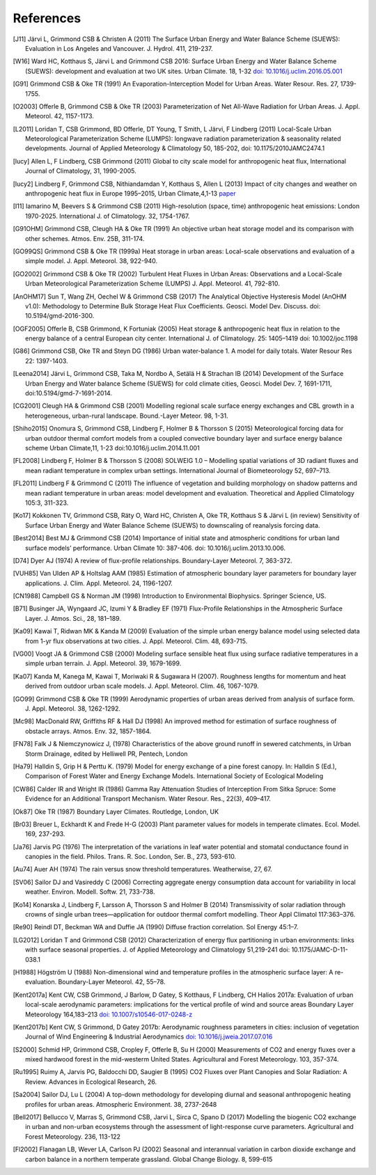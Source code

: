 .. raw:: latex

   \cleardoublepage
   \begingroup
   \renewcommand\chapter[1]{\endgroup}
   \phantomsection

.. _refs:

References
==========


.. [J11]
   Järvi L, Grimmond CSB & Christen A (2011) The Surface Urban Energy
   and Water Balance Scheme (SUEWS): Evaluation in Los Angeles and
   Vancouver. J. Hydrol. 411, 219-237.


.. [W16]
   Ward HC, Kotthaus S, Järvi L and Grimmond CSB 2016: Surface Urban
   Energy and Water Balance Scheme (SUEWS): development and evaluation
   at two UK sites. Urban Climate. 18, 1-32 `doi:
   10.1016/j.uclim.2016.05.001 <https://doi.org/10.1016/j.uclim.2016.05.001>`__


.. [G91]
   Grimmond CSB & Oke TR (1991) An Evaporation-Interception Model for
   Urban Areas. Water Resour. Res. 27, 1739-1755.


.. [O2003]
   Offerle B, Grimmond CSB & Oke TR (2003) Parameterization of Net
   All-Wave Radiation for Urban Areas. J. Appl. Meteorol. 42, 1157-1173.


.. [L2011]
   Loridan T, CSB Grimmond, BD Offerle, DT Young, T Smith, L Järvi, F
   Lindberg (2011) Local-Scale Urban Meteorological Parameterization
   Scheme (LUMPS): longwave radiation parameterization & seasonality
   related developments. Journal of Applied Meteorology & Climatology
   50, 185-202, doi: 10.1175/2010JAMC2474.1


.. [lucy]
   Allen L, F Lindberg, CSB Grimmond (2011) Global to city scale model
   for anthropogenic heat flux, International Journal of Climatology,
   31, 1990-2005.


.. [lucy2]
   Lindberg F, Grimmond CSB, Nithiandamdan Y, Kotthaus S, Allen L (2013)
   Impact of city changes and weather on anthropogenic heat flux in
   Europe 1995–2015, Urban Climate,4,1-13
   `paper <http://dx.doi.org/10.1016/j.uclim.2013.03.002>`__


.. [I11]
   Iamarino M, Beevers S & Grimmond CSB (2011) High-resolution (space,
   time) anthropogenic heat emissions: London 1970-2025. International
   J. of Climatology. 32, 1754-1767.


.. [G91OHM]
   Grimmond CSB, Cleugh HA & Oke TR (1991) An objective urban heat
   storage model and its comparison with other schemes. Atmos. Env. 25B,
   311-174.


.. [GO99QS]
   Grimmond CSB & Oke TR (1999a) Heat storage in urban areas:
   Local-scale observations and evaluation of a simple model. J. Appl.
   Meteorol. 38, 922-940.


.. [GO2002]
   Grimmond CSB & Oke TR (2002) Turbulent Heat Fluxes in Urban Areas:
   Observations and a Local-Scale Urban Meteorological Parameterization
   Scheme (LUMPS) J. Appl. Meteorol. 41, 792-810.


.. [AnOHM17]
   Sun T, Wang ZH, Oechel W & Grimmond CSB (2017) The Analytical
   Objective Hysteresis Model (AnOHM v1.0): Methodology to Determine
   Bulk Storage Heat Flux Coefficients. Geosci. Model Dev. Discuss. doi:
   10.5194/gmd-2016-300.


.. [OGF2005]
   Offerle B, CSB Grimmond, K Fortuniak (2005) Heat storage &
   anthropogenic heat flux in relation to the energy balance of a
   central European city center. International J. of Climatology. 25:
   1405–1419 doi: 10.1002/joc.1198


.. [G86]
   Grimmond CSB, Oke TR and Steyn DG (1986) Urban water-balance 1. A
   model for daily totals. Water Resour Res 22: 1397-1403.


.. [Leena2014]
   Järvi L, Grimmond CSB, Taka M, Nordbo A, Setälä H & Strachan IB
   (2014) Development of the Surface Urban Energy and Water balance
   Scheme (SUEWS) for cold climate cities, Geosci. Model Dev. 7,
   1691-1711, doi:10.5194/gmd-7-1691-2014.


.. [CG2001]
   Cleugh HA & Grimmond CSB (2001) Modelling regional scale surface
   energy exchanges and CBL growth in a heterogeneous, urban-rural
   landscape. Bound.-Layer Meteor. 98, 1-31.


.. [Shiho2015]
   Onomura S, Grimmond CSB, Lindberg F, Holmer B & Thorsson S (2015)
   Meteorological forcing data for urban outdoor thermal comfort models
   from a coupled convective boundary layer and surface energy balance
   scheme Urban Climate,11, 1-23 doi:10.1016/j.uclim.2014.11.001


.. [FL2008]
   Lindberg F, Holmer B & Thorsson S (2008) SOLWEIG 1.0 – Modelling
   spatial variations of 3D radiant fluxes and mean radiant temperature
   in complex urban settings. International Journal of Biometeorology
   52, 697–713.


.. [FL2011]
   Lindberg F & Grimmond C (2011) The influence of vegetation and
   building morphology on shadow patterns and mean radiant temperature
   in urban areas: model development and evaluation. Theoretical and
   Applied Climatology 105:3, 311-323.


.. [Ko17]
   Kokkonen TV, Grimmond CSB, Räty O, Ward HC, Christen A, Oke TR,
   Kotthaus S & Järvi L (in review) Sensitivity of Surface Urban Energy
   and Water Balance Scheme (SUEWS) to downscaling of reanalysis forcing
   data.


.. [Best2014]
   Best MJ & Grimmond CSB (2014) Importance of initial state and
   atmospheric conditions for urban land surface models’ performance.
   Urban Climate 10: 387-406. doi: 10.1016/j.uclim.2013.10.006.


.. [D74]
   Dyer AJ (1974) A review of flux-profile relationships. Boundary-Layer
   Meteorol. 7, 363-372.




.. [VUH85]
   Van Ulden AP & Holtslag AAM (1985) Estimation of atmospheric boundary
   layer parameters for boundary layer applications. J. Clim. Appl.
   Meteorol. 24, 1196-1207.


.. [CN1988]
   Campbell GS & Norman JM (1998) Introduction to Environmental
   Biophysics. Springer Science, US.


.. [B71]
   Businger JA, Wyngaard JC, Izumi Y & Bradley EF (1971) Flux-Profile
   Relationships in the Atmospheric Surface Layer. J. Atmos. Sci., 28,
   181–189.


.. [Ka09]
   Kawai T, Ridwan MK & Kanda M (2009) Evaluation of the simple urban
   energy balance model using selected data from 1-yr flux observations
   at two cities. J. Appl. Meteorol. Clim. 48, 693-715.


.. [VG00]
   Voogt JA & Grimmond CSB (2000) Modeling surface sensible heat flux
   using surface radiative temperatures in a simple urban terrain. J.
   Appl. Meteorol. 39, 1679-1699.


.. [Ka07]
   Kanda M, Kanega M, Kawai T, Moriwaki R & Sugawara H (2007). Roughness
   lengths for momentum and heat derived from outdoor urban scale
   models. J. Appl. Meteorol. Clim. 46, 1067-1079.


.. [GO99]
   Grimmond CSB & Oke TR (1999) Aerodynamic properties of urban areas
   derived from analysis of surface form. J. Appl. Meteorol. 38,
   1262-1292.


.. [Mc98]
   MacDonald RW, Griffiths RF & Hall DJ (1998) An improved method for
   estimation of surface roughness of obstacle arrays. Atmos. Env. 32,
   1857-1864.


.. [FN78]
   Falk J & Niemczynowicz J, (1978) Characteristics of the above ground
   runoff in sewered catchments, in Urban Storm Drainage, edited by
   Helliwell PR, Pentech, London


.. [Ha79]
   Halldin S, Grip H & Perttu K. (1979) Model for energy exchange of a
   pine forest canopy. In: Halldin S (Ed.), Comparison of Forest Water
   and Energy Exchange Models. International Society of Ecological
   Modeling


.. [CW86]
   Calder IR and Wright IR (1986) Gamma Ray Attenuation Studies of
   Interception From Sitka Spruce: Some Evidence for an Additional
   Transport Mechanism. Water Resour. Res., 22(3), 409–417.


.. [Ok87]
   Oke TR (1987) Boundary Layer Climates. Routledge, London, UK


.. [Br03]
   Breuer L, Eckhardt K and Frede H-G (2003) Plant parameter values for
   models in temperate climates. Ecol. Model. 169, 237-293.


.. [Ja76]
   Jarvis PG (1976) The interpretation of the variations in leaf water
   potential and stomatal conductance found in canopies in the field.
   Philos. Trans. R. Soc. London, Ser. B., 273, 593-610.


.. [Au74]
   Auer AH (1974) The rain versus snow threshold temperatures.
   Weatherwise, 27, 67.


.. [SV06]
   Sailor DJ and Vasireddy C (2006) Correcting aggregate energy
   consumption data account for variability in local weather. Environ.
   Modell. Softw. 21, 733-738.


.. [Ko14]
   Konarska J, Lindberg F, Larsson A, Thorsson S and Holmer B (2014)
   Transmissivity of solar radiation through crowns of single urban
   trees—application for outdoor thermal comfort modelling. Theor Appl
   Climatol 117:363–376.


.. [Re90]
   Reindl DT, Beckman WA and Duffie JA (1990) Diffuse fraction
   correlation. Sol Energy 45:1–7.


.. [LG2012]
   Loridan T and Grimmond CSB (2012) Characterization of energy flux
   partitioning in urban environments: links with surface seasonal
   properties. J. of Applied Meteorology and Climatology 51,219-241 doi:
   10.1175/JAMC-D-11-038.1

.. [H1988]
   Högström U (1988) Non-dimensional wind and temperature profiles in
   the atmospheric surface layer: A re-evaluation. Boundary-Layer
   Meteorol. 42, 55–78.

.. [Kent2017a]
   Kent CW, CSB Grimmond, J Barlow, D Gatey, S Kotthaus, F Lindberg, CH Halios
   2017a: Evaluation of urban local-scale aerodynamic parameters:
   implications for the vertical profile of wind and source areas
   Boundary Layer Meteorology 164,183–213
   `doi: 10.1007/s10546-017-0248-z <http://dx.doi.org/10.1007/s10546-017-0248-z>`_

.. [Kent2017b]
   Kent CW, S Grimmond, D Gatey 2017b: Aerodynamic roughness parameters in
   cities: inclusion of vegetation
   Journal of Wind Engineering & Industrial Aerodynamics
   `doi: 10.1016/j.jweia.2017.07.016 <http://dx.doi.org/10.1016/j.jweia.2017.07.016>`_

.. [S2000]
   Schmid HP, Grimmond CSB, Cropley F, Offerle B, Su H (2000) Measurements of CO2 
   and energy fluxes over a mixed hardwood forest in the mid-westerm United States. 
   Agricultural and Forest Meteorology. 103, 357-374.
   
.. [Ru1995]
   Ruimy A, Jarvis PG, Baldocchi DD, Saugier B (1995) CO2 Fluxes over Plant Canopies
   and Solar Radiation: A Review. Advances in Ecological Research, 26.

.. [Sa2004]
   Sailor DJ, Lu L (2004) A top-down methodology for developing diurnal and seasonal
   anthropogenic heating profiles for urban areas. Atmospheric Environment. 38, 2737-2648
   
.. [Bell2017]
   Bellucco V, Marras S, Grimmond CSB, Jarvi L, Sirca C, Spano D (2017) Modelling
   the biogenic CO2 exchange in urban and non-urban ecosystems through the assessment
   of light-response curve parameters. Agricultural and Forest Meteorology. 236, 113-122
   
.. [Fl2002]
   Flanagan LB, Wever LA, Carlson PJ (2002) Seasonal and interannual variation in carbon
   dioxide exchange and carbon balance in a northern temperate grassland. Global Change
   Biology. 8, 599-615
